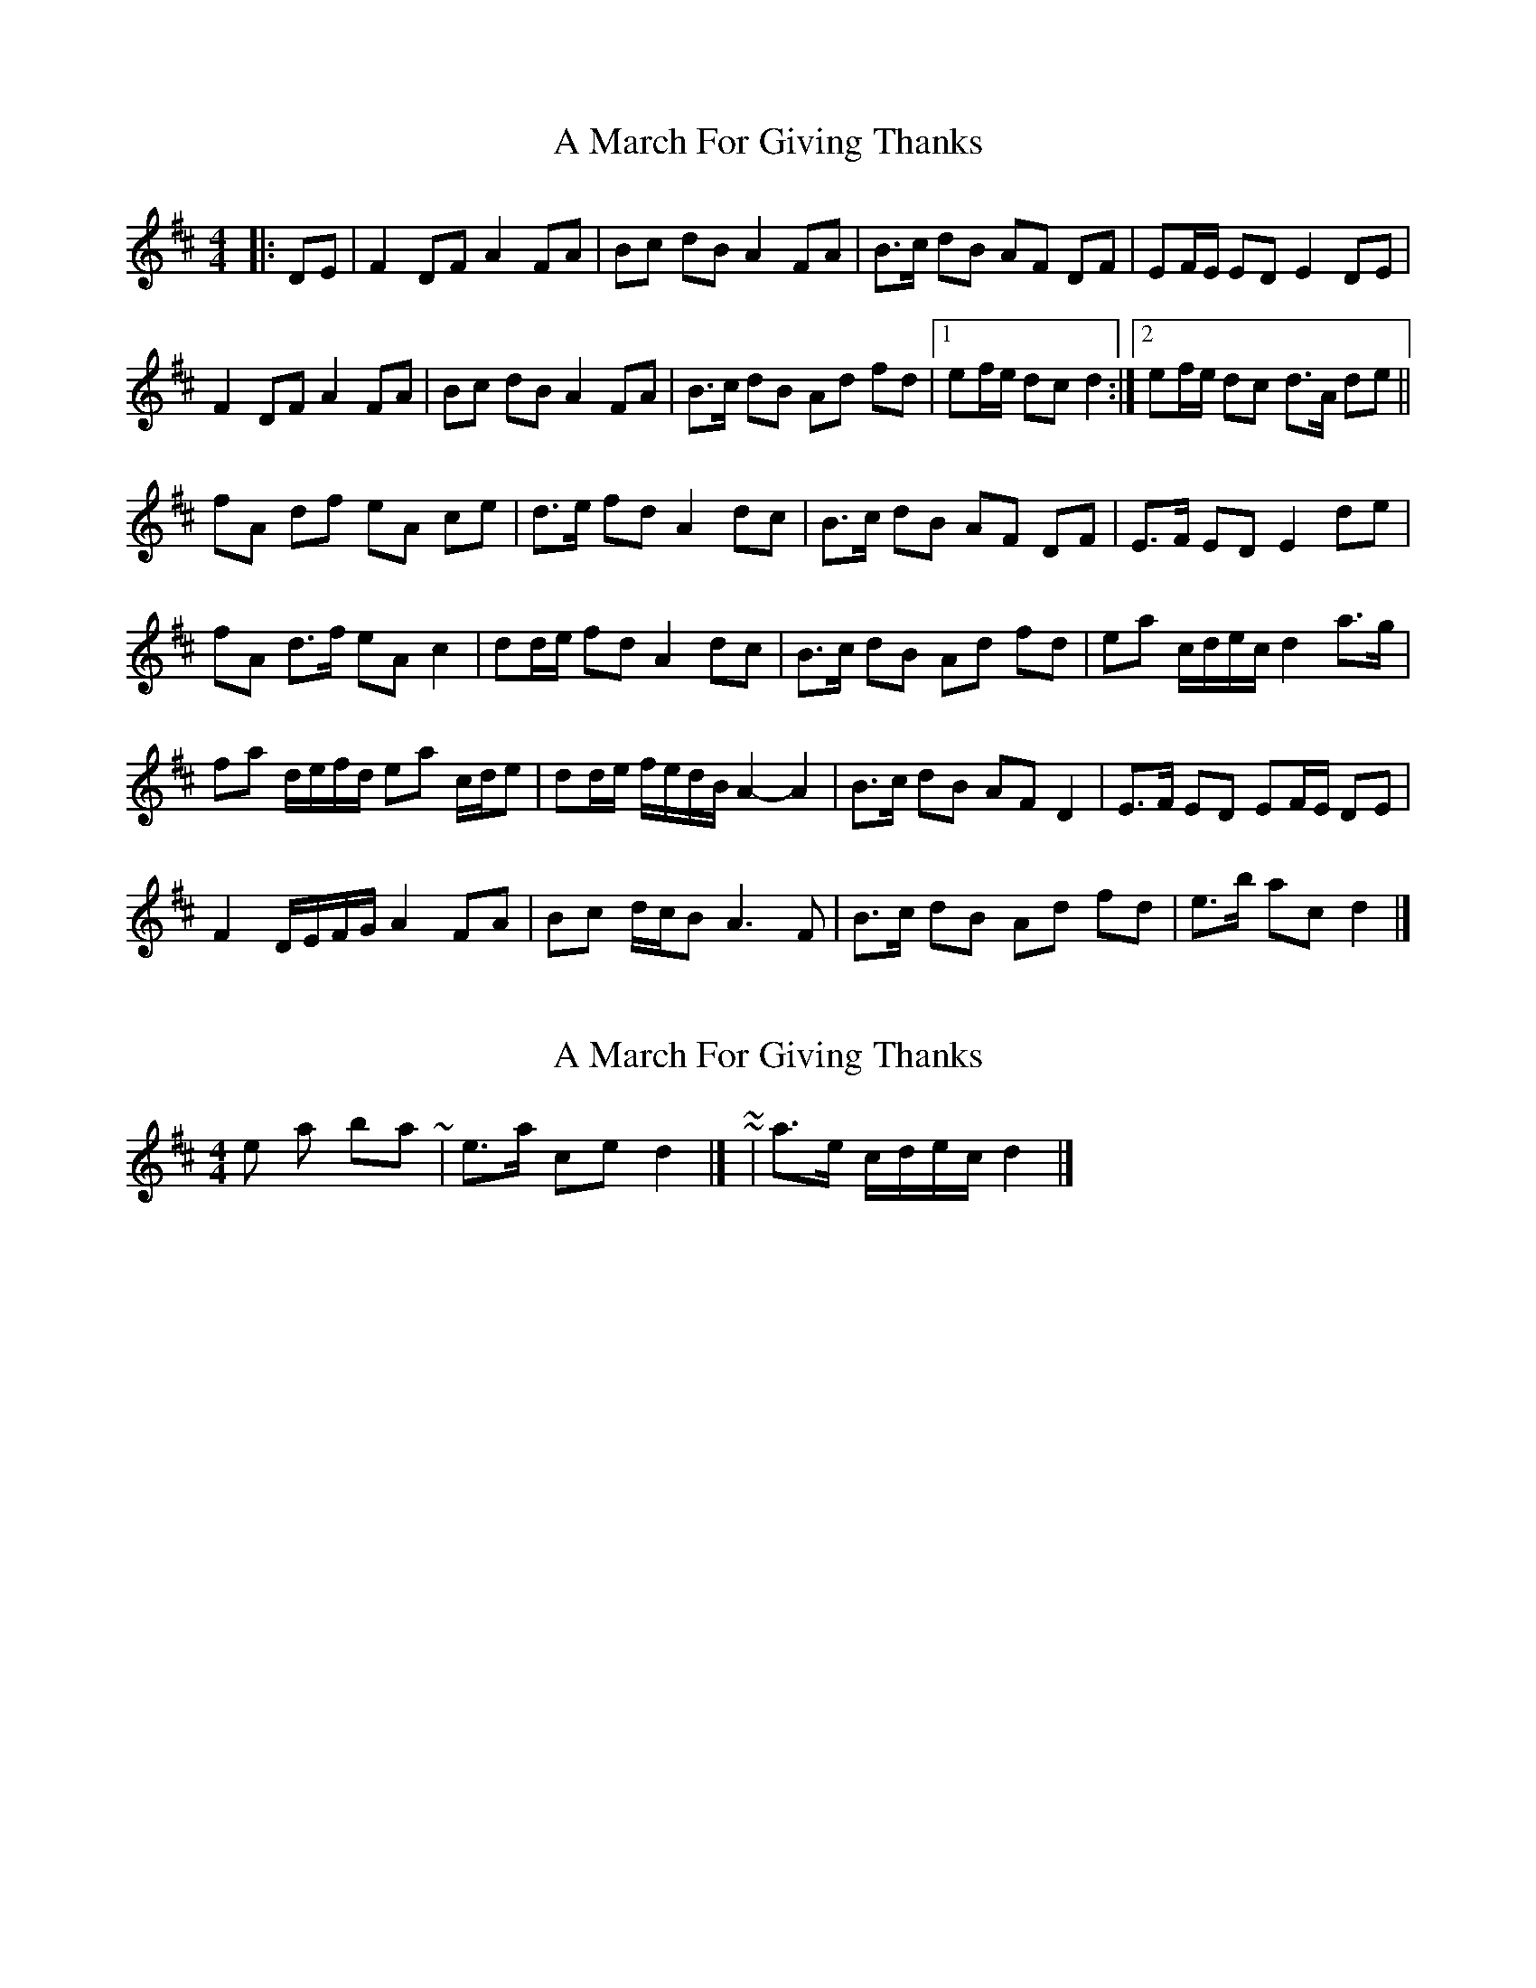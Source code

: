 X: 1
T: A March For Giving Thanks
Z: ceolachan
S: https://thesession.org/tunes/9122#setting9122
R: barndance
M: 4/4
L: 1/8
K: Dmaj
|: DE |F2 DF A2 FA | Bc dB A2 FA | B>c dB AF DF | EF/E/ ED E2 DE |
F2 DF A2 FA | Bc dB A2 FA | B>c dB Ad fd |[1 ef/e/ dc d2 :|[2 ef/e/ dc d>A de ||
fA df eA ce | d>e fd A2 dc | B>c dB AF DF | E>F ED E2 de |
fA d>f eA c2 | dd/e/ fd A2 dc | B>c dB Ad fd | ea c/d/e/c/ d2 a>g |
fa d/e/f/d/ ea c/d/e | dd/e/ f/e/d/B/ A2- A2 | B>c dB AF D2 | E>F ED EF/E/ DE |
F2 D/E/F/G/ A2 FA | Bc d/c/B A3 F | B>c dB Ad fd | e>b ac d2 |]
X: 2
T: A March For Giving Thanks
Z: ceolachan
S: https://thesession.org/tunes/9122#setting19911
R: barndance
M: 4/4
L: 1/8
K: Dmaj
& the last bar ~ | e>a ce d2 |] ~ or ~ | a>e c/d/e/c/ d2 |]
X: 3
T: A March For Giving Thanks
Z: ceolachan
S: https://thesession.org/tunes/9122#setting19912
R: barndance
M: 4/4
L: 1/8
K: Dmaj
|: DE |F2 DF A2 FA | Bc dB A2 FA | Bc dB AF DF | EF ED E2 DE |
F2 DF A2 FA | Bc dB A2 FA | Bc dB Ad fd | eA ce d2 :|
|: dA |fA df eA ce | de fd A2 dc | Bc dB AF DF | EF ED E2 dA |
[1 fA df eA c2 | d>e fd A2 dc | Bc dB AF D2 | EF ED E2 :|
[2 F2 DF A2 FA | Bc dB A2 FA | Bc dB Ad fd | ea ce d2 |]
